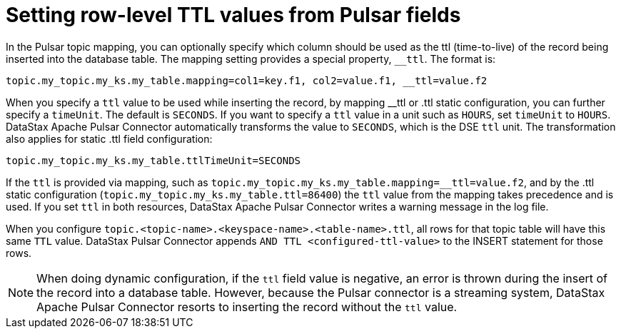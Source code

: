 [#pulsarSettingRowLevelTtl]
= Setting row-level TTL values from Pulsar fields
:imagesdir: _images

In the Pulsar topic mapping, you can optionally specify which column should be used as the ttl (time-to-live) of the record being inserted into the database table.
The mapping setting provides a special property, `__ttl`.
The format is:

[source,no-highlight]
----
topic.my_topic.my_ks.my_table.mapping=col1=key.f1, col2=value.f1, __ttl=value.f2
----

When you specify a `ttl` value to be used while inserting the record, by mapping __ttl or .ttl static configuration, you can further specify a `timeUnit`.
The default is `SECONDS`.
If you want to specify a `ttl` value in a unit such as `HOURS`, set `timeUnit` to `HOURS`.
DataStax Apache Pulsar Connector automatically transforms the value to `SECONDS`, which is the DSE `ttl` unit.
The transformation also applies for static .ttl field configuration:

[source,no-highlight]
----
topic.my_topic.my_ks.my_table.ttlTimeUnit=SECONDS
----

If the `ttl` is provided via mapping, such as `topic.my_topic.my_ks.my_table.mapping=__ttl=value.f2`, and by the .ttl static configuration (`topic.my_topic.my_ks.my_table.ttl=86400`) the `ttl` value from the mapping takes precedence and is used.
If you set `ttl` in both resources, DataStax Apache Pulsar Connector writes a warning message in the log file.

When you configure `topic.<topic-name>.<keyspace-name>.<table-name>.ttl`, all rows for that topic table will have this same `TTL` value.
DataStax Pulsar Connector appends `AND TTL <configured-ttl-value>` to the INSERT statement for those rows.

NOTE: When doing dynamic configuration, if the `ttl` field value is negative, an error is thrown during the insert of the record into a database table.
However, because the Pulsar connector is a streaming system, DataStax Apache Pulsar Connector resorts to inserting the record without the `ttl` value.
